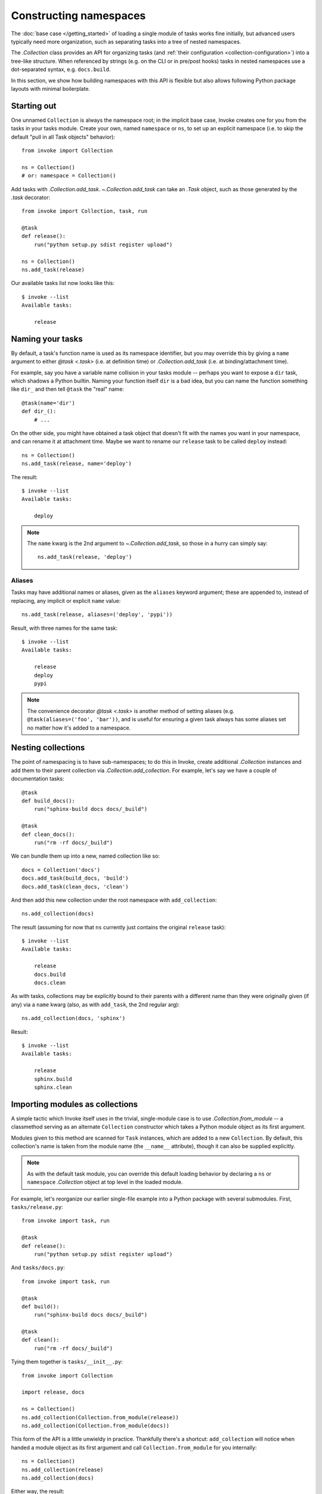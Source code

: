 =======================
Constructing namespaces
=======================

The :doc:`base case </getting_started>` of loading a single module of tasks
works fine initially, but advanced users typically need more organization, such
as separating tasks into a tree of nested namespaces.

The `.Collection` class provides an API for organizing tasks (and :ref:`their
configuration <collection-configuration>`) into a tree-like structure. When
referenced by strings (e.g. on the CLI or in pre/post hooks) tasks in nested
namespaces use a dot-separated syntax, e.g. ``docs.build``.

In this section, we show how building namespaces with this API is flexible but
also allows following Python package layouts with minimal boilerplate.

Starting out
============

One unnamed ``Collection`` is always the namespace root; in the implicit base
case, Invoke creates one for you from the tasks in your tasks module.  Create
your own, named ``namespace`` or ``ns``, to set up an explicit namespace (i.e.
to skip the default "pull in all Task objects" behavior)::

    from invoke import Collection

    ns = Collection()
    # or: namespace = Collection()

Add tasks with `.Collection.add_task`. `~.Collection.add_task` can take an
`.Task` object, such as those generated by the `.task` decorator::

    from invoke import Collection, task, run

    @task
    def release():
        run("python setup.py sdist register upload")

    ns = Collection()
    ns.add_task(release)

Our available tasks list now looks like this::

    $ invoke --list
    Available tasks:

        release

Naming your tasks
=================

By default, a task's function name is used as its namespace identifier, but you
may override this by giving a ``name`` argument to either `@task <.task>` (i.e.
at definition time) or `.Collection.add_task` (i.e. at binding/attachment
time).

For example, say you have a variable name collision in your tasks module --
perhaps you want to expose a ``dir`` task, which shadows a Python builtin.
Naming your function itself ``dir`` is a bad idea, but you can name the
function something like ``dir_`` and then tell ``@task`` the "real" name::

    @task(name='dir')
    def dir_():
        # ...

On the other side, you might have obtained a task object that doesn't fit with
the names you want in your namespace, and can rename it at attachment time.
Maybe we want to rename our ``release`` task to be called ``deploy`` instead::

    ns = Collection()
    ns.add_task(release, name='deploy')

The result::

    $ invoke --list
    Available tasks:

        deploy

.. note::
    The ``name`` kwarg is the 2nd argument to `~.Collection.add_task`, so those
    in a hurry can simply say::

        ns.add_task(release, 'deploy')


Aliases
-------

.. FIXME: add back aliases and merge at add_task time, as we do with name. HURR

Tasks may have additional names or aliases, given as the ``aliases`` keyword
argument; these are appended to, instead of replacing, any implicit or explicit
``name`` value::

    ns.add_task(release, aliases=('deploy', 'pypi'))

Result, with three names for the same task::

    $ invoke --list
    Available tasks:

        release
        deploy
        pypi

.. note::
    The convenience decorator `@task <.task>` is another method of
    setting aliases (e.g. ``@task(aliases=('foo', 'bar'))``, and is useful for
    ensuring a given task always has some aliases set no matter how it's added
    to a namespace.
        
Nesting collections
===================

The point of namespacing is to have sub-namespaces; to do this in Invoke,
create additional `.Collection` instances and add them to their parent
collection via `.Collection.add_collection`. For example, let's say we have a
couple of documentation tasks::

    @task
    def build_docs():
        run("sphinx-build docs docs/_build")

    @task
    def clean_docs():
        run("rm -rf docs/_build")

We can bundle them up into a new, named collection like so::

    docs = Collection('docs')
    docs.add_task(build_docs, 'build')
    docs.add_task(clean_docs, 'clean')

And then add this new collection under the root namespace with
``add_collection``::

    ns.add_collection(docs)

The result (assuming for now that ``ns`` currently just contains the original
``release`` task)::

    $ invoke --list
    Available tasks:

        release
        docs.build
        docs.clean

As with tasks, collections may be explicitly bound to their parents with a
different name than they were originally given (if any) via a ``name`` kwarg
(also, as with ``add_task``, the 2nd regular arg)::

    ns.add_collection(docs, 'sphinx')

Result::

    $ invoke --list
    Available tasks:

        release
        sphinx.build
        sphinx.clean

Importing modules as collections
================================

A simple tactic which Invoke itself uses in the trivial, single-module
case is to use `.Collection.from_module` -- a classmethod
serving as an alternate ``Collection`` constructor which takes a Python module
object as its first argument.

Modules given to this method are scanned for ``Task`` instances, which are
added to a new ``Collection``. By default, this collection's name is taken from
the module name (the ``__name__`` attribute), though it can also be supplied
explicitly.

.. note::
    As with the default task module, you can override this default loading
    behavior by declaring a ``ns`` or ``namespace`` `.Collection` object at top
    level in the loaded module.

For example, let's reorganize our earlier single-file example into a Python
package with several submodules. First, ``tasks/release.py``::

    from invoke import task, run

    @task
    def release():
        run("python setup.py sdist register upload")

And ``tasks/docs.py``::

    from invoke import task, run

    @task
    def build():
        run("sphinx-build docs docs/_build")

    @task
    def clean():
        run("rm -rf docs/_build")

Tying them together is ``tasks/__init__.py``::

    from invoke import Collection

    import release, docs

    ns = Collection()
    ns.add_collection(Collection.from_module(release))
    ns.add_collection(Collection.from_module(docs))

This form of the API is a little unwieldy in practice. Thankfully there's a
shortcut: ``add_collection`` will notice when handed a module object as its
first argument and call ``Collection.from_module`` for you internally::

    ns = Collection()
    ns.add_collection(release)
    ns.add_collection(docs)

Either way, the result::

    $ invoke --list
    Available tasks:

        release.release
        docs.build
        docs.clean


Default tasks
=============

Tasks may be declared as the default task to invoke for the collection they
belong to, e.g. by giving ``default=True`` to `@task <.task>` (or to
`.Collection.add_task`.) This is useful when you have a bunch of related tasks
in a namespace but one of them is the most commonly used, and maps well to the
namespace as a whole.

For example, in the documentation submodule we've been experimenting with so
far, the ``build`` task makes sense as a default, so we can say things like
``invoke docs`` as a shortcut to ``invoke docs.build``. This is easy to do::

    @task(default=True)
    def build():
        # ...

When imported into the root namespace (as shown above) this alters the output
of ``--list``, highlighting the fact that ``docs.build`` can be invoked as
``docs`` if desired::

    $ invoke --list
    Available tasks:

        release.release
        docs.build (docs)
        docs.clean


Mix and match
=============

You're not limited to the specific tactics shown above -- now that you know
the basic tools of ``add_task`` and ``add_collection``, use whatever approach
best fits your needs.

For example, let's say you wanted to keep things organized into submodules, but
wanted to "promote" ``release.release`` back to the top level for convenience's
sake. Just because it's stored in a module doesn't mean we must use
``add_collection`` -- simply import the task itself and use ``add_task``
directly::

    from invoke import Collection

    import docs
    from release import release

    ns = Collection()
    ns.add_collection(docs)
    ns.add_task(release)

Result::

    $ invoke --list
    Available tasks:

        release
        docs.build
        docs.clean

More shortcuts
==============

Finally, you can even skip ``add_collection`` and ``add_task`` if your needs
are simple enough -- `.Collection`'s constructor will take
unknown arguments and build the namespace from their values as
appropriate::

    from invoke import Collection

    import docs, release

    ns = Collection(release.release, docs)

Notice how we gave both a task object (``release.release``) and a module
containing tasks (``docs``). The result is identical to the above::

    $ invoke --list
    Available tasks:

        release
        docs.build
        docs.clean

If given as keyword arguments, the keywords act like the ``name`` arguments do
in the ``add_*`` methods. Naturally, both can be mixed together as well::

    ns = Collection(docs, deploy=release.release)

Result::

    $ invoke --list
    Available tasks:

        deploy
        docs.build
        docs.clean

.. note::
    You can still name these ``Collection`` objects with a leading string
    argument if desired, which can be handy when building sub-collections.
